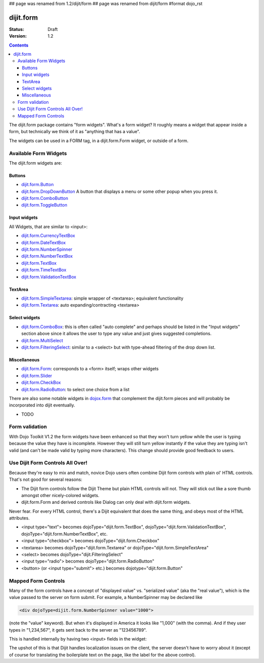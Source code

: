## page was renamed from 1.2/dijit/form
## page was renamed from dijit/form
#format dojo_rst

dijit.form
==========

:Status: Draft
:Version: 1.2

.. contents::
    :depth: 3

The dijit.form package contains "form widgets". What's a form widget? It roughly means a widget that appear inside a form, but technically we think of it as "anything that has a value".

The widgets can be used in a FORM tag, in a dijit.form.Form widget, or outside of a form.

======================
Available Form Widgets
======================

The dijit.form widgets are:

Buttons
-------

* `dijit.form.Button </Button>`_
* `dijit.form.DropDownButton </DropDownButton>`_ A button that displays a menu or some other popup when you press it.
* `dijit.form.ComboButton </ComboButton>`_
* `dijit.form.ToggleButton </ToggleButton>`_

Input widgets 
-------------

All Widgets, that are similar to <input>:

* `dijit.form.CurrencyTextBox </CurrencyTextBox>`_
* `dijit.form.DateTextBox </DateTextBox>`_
* `dijit.form.NumberSpinner </NumberSpinner>`_
* `dijit.form.NumberTextBox </NumberTextBox>`_
* `dijit.form.TextBox </TextBox>`_
* `dijit.form.TimeTextBox </TimeTextBox>`_
* `dijit.form.ValidationTextBox </ValidationTextBox>`_

TextArea
--------

* `dijit.form.SimpleTextarea </SimpleTextarea>`_: simple wrapper of <textarea>; equivalent functionality
* `dijit.form.Textarea </Textarea>`_: auto expanding/contracting <textarea>

Select widgets
--------------

* `dijit.form.ComboBox </ComboBox>`_: this is often called "auto complete" and perhaps should be listed in the "Input widgets" section above since it allows the user to type any value and just gives suggested completions.
* `dijit.form.MultiSelect </MultiSelect>`_
* `dijit.form.FilteringSelect </FilteringSelect>`_: similar to a <select> but with type-ahead filtering of the drop down list.

Miscellaneous
-------------

* `dijit.form.Form </Form>`_: corresponds to a <form> itself; wraps other widgets
* `dijit.form.Slider </Slider>`_
* `dijit.form.CheckBox </CheckBox>`_
* `dijit.form.RadioButton </RadioButton>`_: to select one choice from a list

There are also some notable widgets in `dojox.form <dojox/form>`_ that complement the dijit.form pieces and will probably be incorporated into dijit eventually.

* TODO


===============
Form validation
===============

With Dojo Toolkit V1.2 the form widgets have been enhanced so that they won't turn yellow while the user is typing because the value they have is incomplete. However they will still turn yellow instantly if the value they are typing isn't valid (and can't be made valid by typing more characters). This change should provide good feedback to users.


=================================
Use Dijit Form Controls All Over!
=================================

Because they're easy to mix and match, novice Dojo users often combine Dijit form controls with plain ol' HTML controls.  That's not good for several reasons:

* The Dijit form controls follow the Dijit Theme but plain HTML controls will not.  They will stick out like a sore thumb amongst other nicely-colored widgets.  
* dijit.form.Form and derived controls like Dialog can only deal with dijit.form widgets.

Never fear.  For every HTML control, there's a Dijit equivalent that does the same thing, and obeys most of the HTML attributes.

* <input type="text"> becomes dojoType="dijit.form.TextBox", dojoType="dijit.form.ValidationTextBox", dojoType="dijit.form.NumberTextBox", etc.
* <input type="checkbox"> becomes dojoType="dijit.form.Checkbox"
* <textarea> becomes dojoType="dijit.form.Textarea" or dojoType="dijit.form.SimpleTextArea"
* <select> becomes dojoType="dijit.FilteringSelect"
* <input type="radio"> becomes dojoType="dijit.form.RadioButton"
* <button> (or <input type="submit"> etc.) becomes dojotype="dijit.form.Button"


.. _mapped:


====================
Mapped Form Controls
====================

Many of the form controls have a concept of "displayed value" vs. "serialized value" (aka the "real value"), which is the value passed to the server on form submit.  For example, a NumberSpinner may be declared like

.. code-block :: html

  <div dojoType=dijit.form.NumberSpinner value="1000">

(note the "value" keyword).  But when it's displayed in America it looks like "1,000" (with the comma).   And if they user types in "1,234,567", it gets sent back to the server as "123456789".

This is handled internally by having two <input> fields in the widget:

.. image:: MappedTextBox.gif

The upshot of this is that Dijit handles localization issues on the client, the server doesn't have to worry about it (except of course for translating the boilerplate text on the page, like the label for the above control).

